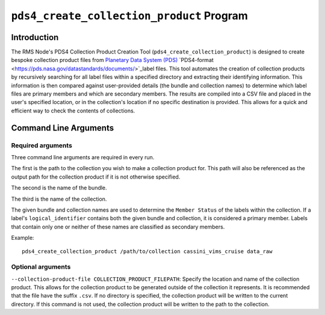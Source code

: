 ``pds4_create_collection_product`` Program
=================================

Introduction
------------
The RMS Node's PDS4 Collection Product Creation Tool (``pds4_create_collection_product``)
is designed to create bespoke collection product files from
`Planetary Data System (PDS) <https://pds.nasa.gov>`_ `PDS4-format
<https://pds.nasa.gov/datastandards/documents/>`_label files. This tool automates the
creation of collection products by recursively searching for all label files within a
specified directory and extracting their identifying information. This information is then
compared against user-provided details (the bundle and collection names) to determine
which label files are primary members and which are secondary members. The results are
compiled into a CSV file and placed in the user's specified location, or in the
collection's location if no specific destination is provided. This allows for a quick and
efficient way to check the contents of collections.

Command Line Arguments
----------------------

Required arguments
^^^^^^^^^^^^^^^^^^

Three command line arguments are required in every run.

The first is the path to the collection you wish to make a collection product for. This
path will also be referenced as the output path for the collection product if it is not
otherwise specified.

The second is the name of the bundle.

The third is the name of the collection.

The given bundle and collection names are used to determine the ``Member Status`` of the
labels within the collection. If a label's ``logical_identifier`` contains both the given
bundle and collection, it is considered a primary member. Labels that contain only one or
neither of these names are classified as secondary members.

Example::

    pds4_create_collection_product /path/to/collection cassini_vims_cruise data_raw


Optional arguments
^^^^^^^^^^^^^^^^^^

``--collection-product-file COLLECTION_PRODUCT_FILEPATH``: Specify the location and name
of the collection product. This allows for the collection product to be generated outside
of the collection it represents. It is recommended that the file have the suffix ``.csv``.
If no directory is specified, the collection product will be written to the current
directory. If this command is not used, the collection product will be written to the path
to the collection.
